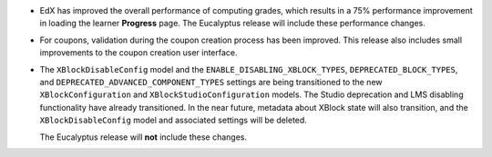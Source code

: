 * EdX has improved the overall performance of computing grades, which results
  in a 75% performance improvement in loading the learner **Progress** page.
  The Eucalyptus release will include these performance changes.

* For coupons, validation during the coupon creation process has been improved.
  This release also includes small improvements to the coupon creation user
  interface.

* The ``XBlockDisableConfig`` model and the ``ENABLE_DISABLING_XBLOCK_TYPES``,
  ``DEPRECATED_BLOCK_TYPES``, and ``DEPRECATED_ADVANCED_COMPONENT_TYPES``
  settings are being transitioned to the new ``XBlockConfiguration`` and
  ``XBlockStudioConfiguration`` models. The Studio deprecation and LMS
  disabling functionality have already transitioned. In the near future,
  metadata about XBlock state will also transition, and the
  ``XBlockDisableConfig`` model and associated settings will be deleted.

  The Eucalyptus release will **not** include these changes.
